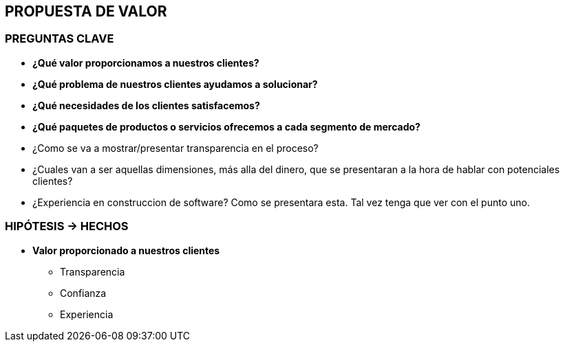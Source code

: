 ## PROPUESTA DE VALOR

### PREGUNTAS CLAVE
* *¿Qué valor proporcionamos a nuestros clientes?*
* *¿Qué problema de nuestros clientes ayudamos a solucionar?*
* *¿Qué necesidades de los clientes satisfacemos?*
* *¿Qué paquetes de productos o servicios ofrecemos a cada segmento de mercado?*
* ¿Como se va a mostrar/presentar transparencia en el proceso?
* ¿Cuales van a ser aquellas dimensiones, más alla del dinero, que se presentaran a la hora de hablar con potenciales clientes?
* ¿Experiencia en construccion de software? Como se presentara esta. Tal vez tenga que ver con el punto uno.

### HIPÓTESIS -> HECHOS
* *Valor proporcionado a nuestros clientes*
** Transparencia
** Confianza
** Experiencia


